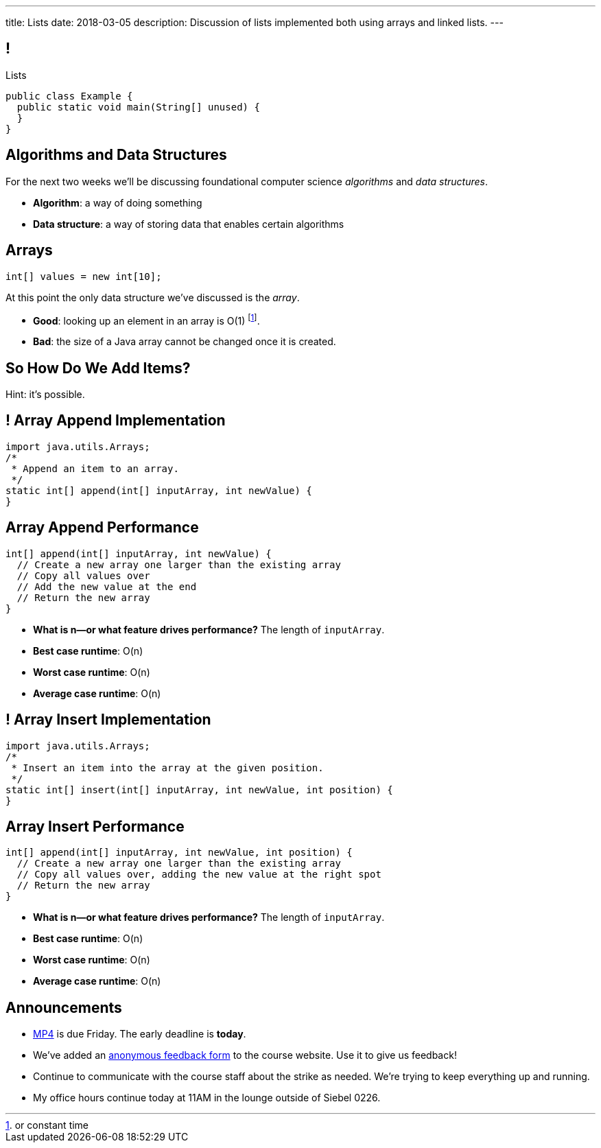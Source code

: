 ---
title: Lists
date: 2018-03-05
description:
  Discussion of lists implemented both using arrays and linked lists.
---

[[TQcbLBvzGXemZKfpSvbOuepsOUbmWwqq]]
== !

[.janini.smallest.compiler]
--
++++
<div class="message">Lists</div>
++++
....
public class Example {
  public static void main(String[] unused) {
  }
}
....
--

[[kiuuHhvtkeNBrxzvZlBCjAdYovjtAXem]]
== Algorithms and Data Structures

[.lead]
//
For the next two weeks we'll be discussing foundational computer science
_algorithms_ and _data structures_.

[.s]
//
* *Algorithm*: a way of doing something
//
* *Data structure*: a way of storing data that enables certain algorithms

[[IRjECqRugdjLLGMBzUFyfYJUfZJxxoVG]]
== Arrays

[source,java]
----
int[] values = new int[10];
----

[.lead]
//
At this point the only data structure we've discussed is the _array_.

[.s]
//
* *Good*: looking up an element in an array is O(1) footnote:[or constant time].
//
* *Bad*: the size of a Java array cannot be changed once it is created.

[[oFjnHJFHAMiBIIvaytaNNxjnVTrFFItX]]
[.oneword]
//
== So How Do We Add Items?

Hint: it's possible.

[[BLSbLyVhijVQLPaDmJdcviQvVrmehnQu]]
== ! Array Append Implementation

[.janini.smaller]
....
import java.utils.Arrays;
/*
 * Append an item to an array.
 */
static int[] append(int[] inputArray, int newValue) {
}
....

[[rXjhyqeJLXTgQCIwqqZfEQVOiUsCCgGK]]
== Array Append Performance

[source,java]
----
int[] append(int[] inputArray, int newValue) {
  // Create a new array one larger than the existing array
  // Copy all values over
  // Add the new value at the end
  // Return the new array
}
----

[.s]
//
* *What is n&mdash;or what feature drives performance?*
//
[.s]#The length of `inputArray`.#
//
* *Best case runtime*: [.s]#O(n)#
//
* *Worst case runtime*: [.s]#O(n)#
//
* *Average case runtime*: [.s]#O(n)#

[[LEyzqbhelTdWuMTbEHBBOHNTqHFfVtZh]]
== ! Array Insert Implementation

[.janini.smaller]
....
import java.utils.Arrays;
/*
 * Insert an item into the array at the given position.
 */
static int[] insert(int[] inputArray, int newValue, int position) {
}
....

[[wzaspGePmHbJRDzWxaugNPUBEgRFPjpN]]
== Array Insert Performance

[source,java]
----
int[] append(int[] inputArray, int newValue, int position) {
  // Create a new array one larger than the existing array
  // Copy all values over, adding the new value at the right spot
  // Return the new array
}
----

[.s]
//
* *What is n&mdash;or what feature drives performance?*
//
[.s]#The length of `inputArray`.#
//
* *Best case runtime*: [.s]#O(n)#
//
* *Worst case runtime*: [.s]#O(n)#
//
* *Average case runtime*: [.s]#O(n)#

[[pxmMRUovvighafzysajDTLzYWtXOPhQH]]
== Announcements

* link:/MP/4/[MP4] is due Friday. The early deadline is *today*.
//
* We've added an
//
https://cs125.cs.illinois.edu/info/feedback/[anonymous feedback form]
//
to the course website. Use it to give us feedback!
//
* Continue to communicate with the course staff about the strike as needed.
We're trying to keep everything up and running.
//
* My office hours continue today at 11AM in the lounge outside of Siebel 0226.

// vim: ts=2:sw=2:et
